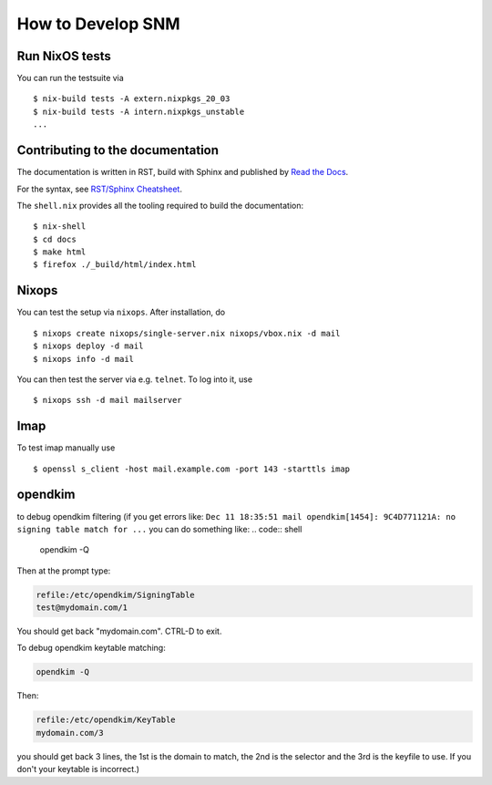 How to Develop SNM
==================

Run NixOS tests
---------------

You can run the testsuite via

::

   $ nix-build tests -A extern.nixpkgs_20_03
   $ nix-build tests -A intern.nixpkgs_unstable
   ...

Contributing to the documentation
---------------------------------

The documentation is written in RST, build with Sphinx and published
by `Read the Docs <https://readthedocs.org/>`_.

For the syntax, see `RST/Sphinx Cheatsheet
<https://sphinx-tutorial.readthedocs.io/cheatsheet/>`_.

The ``shell.nix`` provides all the tooling required to build the
documentation:

::

   $ nix-shell
   $ cd docs
   $ make html
   $ firefox ./_build/html/index.html

Nixops
------

You can test the setup via ``nixops``. After installation, do

::

   $ nixops create nixops/single-server.nix nixops/vbox.nix -d mail
   $ nixops deploy -d mail
   $ nixops info -d mail

You can then test the server via e.g. \ ``telnet``. To log into it, use

::

   $ nixops ssh -d mail mailserver

Imap
----

To test imap manually use

::

   $ openssl s_client -host mail.example.com -port 143 -starttls imap

opendkim
--------

to debug opendkim filtering (if you get errors like: ``Dec 11 18:35:51 mail opendkim[1454]: 9C4D771121A: no signing table match for ...``
you can do something like:
.. code:: shell

    opendkim -Q

Then at the prompt type:

.. code:: shell

    refile:/etc/opendkim/SigningTable
    test@mydomain.com/1

You should get back "mydomain.com". CTRL-D to exit.

To debug opendkim keytable matching:

.. code:: shell

    opendkim -Q

Then:

.. code:: shell

    refile:/etc/opendkim/KeyTable
    mydomain.com/3

you should get back 3 lines, the 1st is the domain to match, the 2nd is the selector and the 3rd is the keyfile to use. If you don't your keytable is incorrect.)
